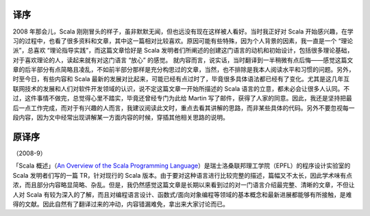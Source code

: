 译序
====

2008 年那会儿，Scala 刚刚冒头的样子，虽非默默无闻，但也远没有现在这样被人看好。当时我正好对 Scala 开始感兴趣，在学习的过程中，也看了很多资料和文章，其中这一篇相对比较喜欢。原因可能有些特殊，因为个人背景的因素，我一直是一个 “理论派”，总喜欢 “理论指导实践”，而这篇文章恰好是 Scala 发明者们所阐述的创建这门语言的动机和初始设计，包括很多理论基础，对于喜欢理论的人，读起来就有对这门语言 “放心” 的感觉。 就内容而言，说实话，当时翻译到一半稍微有点后悔——感觉这篇文章的后半部分有点简略且凌乱，不如前半部分那样是充分构思过的文章，当然，也不排除是我本人阅读水平和习惯的问题。另外，时至今日，有些内容和 Scala 最新的发展对比起来，可能已经有点过时了，毕竟很多具体语法都已经有了变化。尤其是这几年互联网技术的发展和人们对软件开发领域的认识，说不定这篇文章一开始所描述的 Scala 语言的立意，都未必会让很多人认同。不过，这件事情不做完，总觉得心里不踏实，毕竟还曾经专门为此给 Martin 写了邮件，获得了人家的同意。因此，我还是坚持把最后一点工作完成，而对于有兴趣的人而言，我建议阅读此文时，重点去看其讲解的思路，而非某些具体的代码。另外不要忽视每一段内容，因为文中经常出现讲解某一方面内容的时候，穿插其他相关思路的说明。

原译序
======

（2008-9）

「Scala 概述」（\ `An Overview of the Scala Programming Language <http://www.scala-lang.org/docu/files/ScalaOverview.pdf>`__\ ）是瑞士洛桑联邦理工学院（EPFL）的程序设计实验室的 Scala 发明者们写的一篇 TR，针对现行的 Scala 版本。由于要对这种语言进行比较完整的描述，篇幅又不太长，因此学术味有点浓，而且部分内容略显简略、杂乱。但是，我仍然感觉这篇文章是长期以来看到过的对一门语言介绍最完整、清晰的文章，不但让人对 Scala 有较为深入的了解，而且对编程语言设计、函数式/面向对象编程等领域的基本概念和最新进展都能够有所接触，是难得的文献。因此自然有了翻译过来的冲动，内容错漏难免，拿出来大家讨论而已。
